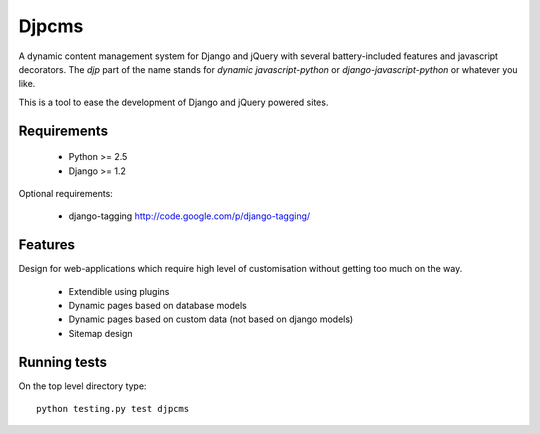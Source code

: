 =========
Djpcms
=========

A dynamic content management system for Django and jQuery with several battery-included features and
javascript decorators. The `djp` part of the name stands for `dynamic javascript-python` or
`django-javascript-python` or whatever you like.

This is a tool to ease the development of Django and jQuery powered sites.


--------------
Requirements
--------------

 * Python >= 2.5
 * Django >= 1.2

Optional requirements:

 * django-tagging	http://code.google.com/p/django-tagging/

----------------
Features
----------------
Design for web-applications which require high level of customisation without getting too much on the way.

 * Extendible using plugins
 * Dynamic pages based on database models
 * Dynamic pages based on custom data (not based on django models)
 * Sitemap design


---------------
Running tests
---------------
On the top level directory type::

	python testing.py test djpcms